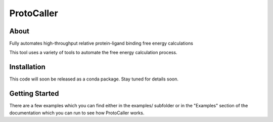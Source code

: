 ProtoCaller
===========

About
-----


Fully automates high-throughput relative protein-ligand binding free energy calculations

This tool uses a variety of tools to automate the free energy calculation process.


Installation
------------

This code will soon be released as a conda package. Stay tuned for details soon.


Getting Started
---------------

There are a few examples which you can find either in the examples/ subfolder or in the "Examples" section of the documentation which you can run to see how ProtoCaller works.